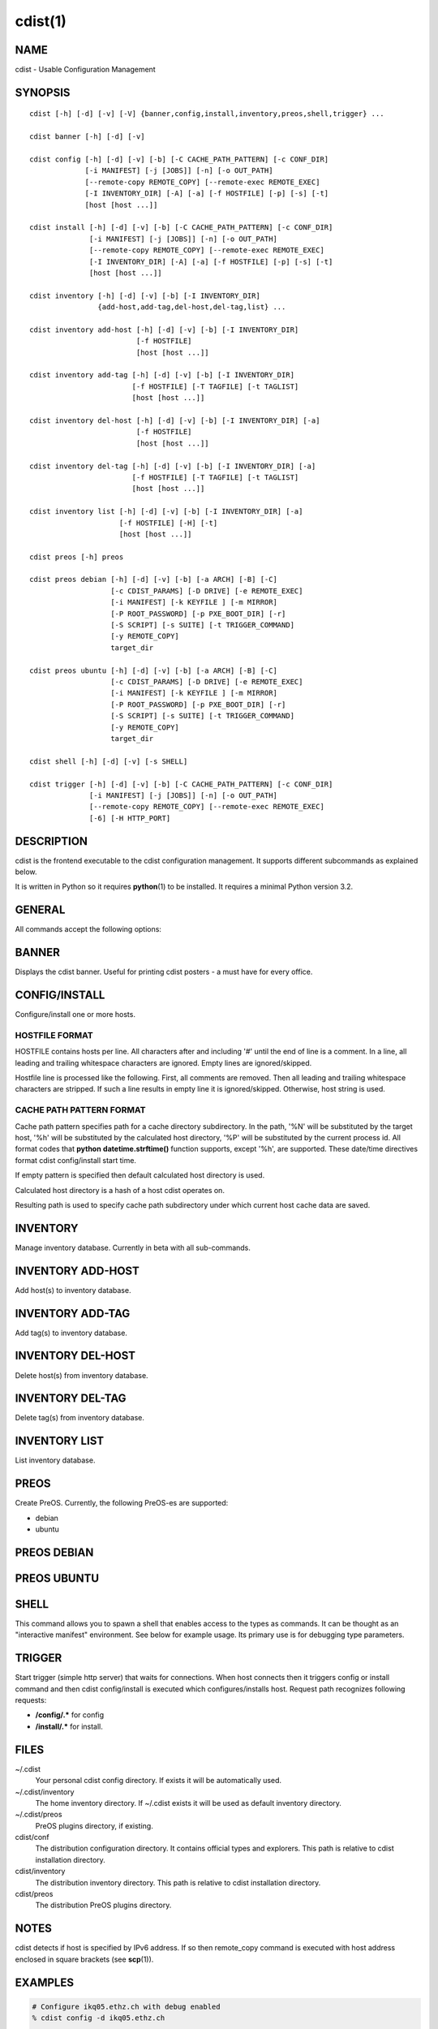 cdist(1)
========

NAME
----
cdist - Usable Configuration Management


SYNOPSIS
--------

::

    cdist [-h] [-d] [-v] [-V] {banner,config,install,inventory,preos,shell,trigger} ...

    cdist banner [-h] [-d] [-v]

    cdist config [-h] [-d] [-v] [-b] [-C CACHE_PATH_PATTERN] [-c CONF_DIR]
                 [-i MANIFEST] [-j [JOBS]] [-n] [-o OUT_PATH]
                 [--remote-copy REMOTE_COPY] [--remote-exec REMOTE_EXEC]
                 [-I INVENTORY_DIR] [-A] [-a] [-f HOSTFILE] [-p] [-s] [-t]
                 [host [host ...]] 

    cdist install [-h] [-d] [-v] [-b] [-C CACHE_PATH_PATTERN] [-c CONF_DIR]
                  [-i MANIFEST] [-j [JOBS]] [-n] [-o OUT_PATH]
                  [--remote-copy REMOTE_COPY] [--remote-exec REMOTE_EXEC]
                  [-I INVENTORY_DIR] [-A] [-a] [-f HOSTFILE] [-p] [-s] [-t]
                  [host [host ...]] 

    cdist inventory [-h] [-d] [-v] [-b] [-I INVENTORY_DIR]
                    {add-host,add-tag,del-host,del-tag,list} ...

    cdist inventory add-host [-h] [-d] [-v] [-b] [-I INVENTORY_DIR]
                             [-f HOSTFILE]
                             [host [host ...]]

    cdist inventory add-tag [-h] [-d] [-v] [-b] [-I INVENTORY_DIR]
                            [-f HOSTFILE] [-T TAGFILE] [-t TAGLIST]
                            [host [host ...]]

    cdist inventory del-host [-h] [-d] [-v] [-b] [-I INVENTORY_DIR] [-a]
                             [-f HOSTFILE]
                             [host [host ...]]

    cdist inventory del-tag [-h] [-d] [-v] [-b] [-I INVENTORY_DIR] [-a]
                            [-f HOSTFILE] [-T TAGFILE] [-t TAGLIST]
                            [host [host ...]]

    cdist inventory list [-h] [-d] [-v] [-b] [-I INVENTORY_DIR] [-a]
                         [-f HOSTFILE] [-H] [-t]
                         [host [host ...]]

    cdist preos [-h] preos

    cdist preos debian [-h] [-d] [-v] [-b] [-a ARCH] [-B] [-C]
                       [-c CDIST_PARAMS] [-D DRIVE] [-e REMOTE_EXEC]
                       [-i MANIFEST] [-k KEYFILE ] [-m MIRROR]
                       [-P ROOT_PASSWORD] [-p PXE_BOOT_DIR] [-r]
                       [-S SCRIPT] [-s SUITE] [-t TRIGGER_COMMAND]
                       [-y REMOTE_COPY]
                       target_dir

    cdist preos ubuntu [-h] [-d] [-v] [-b] [-a ARCH] [-B] [-C]
                       [-c CDIST_PARAMS] [-D DRIVE] [-e REMOTE_EXEC]
                       [-i MANIFEST] [-k KEYFILE ] [-m MIRROR]
                       [-P ROOT_PASSWORD] [-p PXE_BOOT_DIR] [-r]
                       [-S SCRIPT] [-s SUITE] [-t TRIGGER_COMMAND]
                       [-y REMOTE_COPY]
                       target_dir

    cdist shell [-h] [-d] [-v] [-s SHELL]

    cdist trigger [-h] [-d] [-v] [-b] [-C CACHE_PATH_PATTERN] [-c CONF_DIR]
                  [-i MANIFEST] [-j [JOBS]] [-n] [-o OUT_PATH]
                  [--remote-copy REMOTE_COPY] [--remote-exec REMOTE_EXEC]
                  [-6] [-H HTTP_PORT]


DESCRIPTION
-----------
cdist is the frontend executable to the cdist configuration management.
It supports different subcommands as explained below.

It is written in Python so it requires :strong:`python`\ (1) to be installed.
It requires a minimal Python version 3.2.

GENERAL
-------
All commands accept the following options:

.. option:: -h, --help

    Show the help screen

.. option:: -d, --debug

    Set log level to debug (deprecated, use -vvv instead)

.. option:: -v, --verbose

    Increase the verbosity level. Every instance of -v increments the verbosity
    level by one. Its default value is 0. There are 4 levels of verbosity. The
    order of levels from the lowest to the highest are: ERROR (0), WARNING (1),
    INFO (2) and DEBUG (3 or higher).

.. option:: -V, --version

   Show version and exit


BANNER
------
Displays the cdist banner. Useful for printing
cdist posters - a must have for every office.


CONFIG/INSTALL
--------------
Configure/install one or more hosts.

.. option:: -A, --all-tagged

    use all hosts present in tags db

.. option:: -a, --all

    list hosts that have all specified tags, if -t/--tag
    is specified

.. option:: -b, --beta

    Enable beta functionalities.

    Can also be enabled using CDIST_BETA env var.

.. option:: -C CACHE_PATH_PATTERN, --cache-path-pattern CACHE_PATH_PATTERN

    Sepcify custom cache path pattern. It can also be set by
    CDIST_CACHE_PATH_PATTERN environment variable. If it is not set then
    default hostdir is used. For more info on format see
    :strong:`CACHE PATH PATTERN FORMAT` below.

.. option:: -c CONF_DIR, --conf-dir CONF_DIR

    Add a configuration directory. Can be specified multiple times.
    If configuration directories contain conflicting types, explorers or
    manifests, then the last one found is used. Additionally this can also
    be configured by setting the CDIST_PATH environment variable to a colon
    delimited list of config directories. Directories given with the
    --conf-dir argument have higher precedence over those set through the
    environment variable.

.. option:: -f HOSTFILE, --file HOSTFILE

    Read additional hosts to operate on from specified file
    or from stdin if '-' (each host on separate line).
    If no host or host file is specified then, by default,
    read hosts from stdin. For the file format see
    :strong:`HOSTFILE FORMAT` below.

.. option:: -I INVENTORY_DIR, --inventory INVENTORY_DIR

    Use specified custom inventory directory. Inventory
    directory is set up by the following rules: if this
    argument is set then specified directory is used, if
    CDIST_INVENTORY_DIR env var is set then its value is
    used, if HOME env var is set then ~/.cdit/inventory is
    used, otherwise distribution inventory directory is
    used.

.. option:: -i MANIFEST, --initial-manifest MANIFEST

    Path to a cdist manifest or - to read from stdin

.. option:: -j [JOBS], --jobs [JOBS]

    Specify the maximum number of parallel jobs; currently only
    global explorers are supported (currently in beta)

.. option:: -n, --dry-run

    Do not execute code

.. option:: -o OUT_PATH, --out-dir OUT_PATH

    Directory to save cdist output in

.. option:: -p, --parallel

    Operate on multiple hosts in parallel

.. option:: -s, --sequential

    Operate on multiple hosts sequentially (default)

.. option:: --remote-copy REMOTE_COPY

    Command to use for remote copy (should behave like scp)

.. option:: --remote-exec REMOTE_EXEC

    Command to use for remote execution (should behave like ssh)

.. option:: -t, --tag

    host is specified by tag, not hostname/address; list
    all hosts that contain any of specified tags

HOSTFILE FORMAT
~~~~~~~~~~~~~~~
HOSTFILE contains hosts per line. 
All characters after and including '#' until the end of line is a comment.
In a line, all leading and trailing whitespace characters are ignored.
Empty lines are ignored/skipped.

Hostfile line is processed like the following. First, all comments are
removed. Then all leading and trailing whitespace characters are stripped.
If such a line results in empty line it is ignored/skipped. Otherwise,
host string is used.

CACHE PATH PATTERN FORMAT
~~~~~~~~~~~~~~~~~~~~~~~~~
Cache path pattern specifies path for a cache directory subdirectory.
In the path, '%N' will be substituted by the target host, '%h' will
be substituted by the calculated host directory, '%P' will be substituted
by the current process id. All format codes that
:strong:`python` :strong:`datetime.strftime()` function supports, except
'%h', are supported. These date/time directives format cdist config/install
start time.

If empty pattern is specified then default calculated host directory
is used.

Calculated host directory is a hash of a host cdist operates on.

Resulting path is used to specify cache path subdirectory under which
current host cache data are saved.


INVENTORY
---------
Manage inventory database.
Currently in beta with all sub-commands.


INVENTORY ADD-HOST
------------------
Add host(s) to inventory database.

.. option:: host

    host(s) to add

.. option:: -b, --beta

    Enable beta functionalities. Beta functionalities
    include inventory command with all sub-commands and
    all options; config sub-command options: -j/--jobs,
    -t/--tag, -a/--all.

    Can also be enabled using CDIST_BETA env var.

.. option:: -f HOSTFILE, --file HOSTFILE

    Read additional hosts to add from specified file or
    from stdin if '-' (each host on separate line). If no
    host or host file is specified then, by default, read
    from stdin. Hostfile format is the same as config hostfile format.

.. option:: -h, --help

    show this help message and exit

.. option:: -I INVENTORY_DIR, --inventory INVENTORY_DIR

    Use specified custom inventory directory. Inventory
    directory is set up by the following rules: if this
    argument is set then specified directory is used, if
    CDIST_INVENTORY_DIR env var is set then its value is
    used, if HOME env var is set then ~/.cdist/inventory is
    used, otherwise distribution inventory directory is
    used.


INVENTORY ADD-TAG
-----------------
Add tag(s) to inventory database.

.. option:: host

    list of host(s) for which tags are added

.. option:: -b, --beta

    Enable beta functionalities. Beta functionalities
    include inventory command with all sub-commands and
    all options; config sub-command options: -j/--jobs,
    -t/--tag, -a/--all.

    Can also be enabled using CDIST_BETA env var.

.. option:: -f HOSTFILE, --file HOSTFILE

    Read additional hosts to add tags from specified file
    or from stdin if '-' (each host on separate line). If
    no host or host file is specified then, by default,
    read from stdin. If no tags/tagfile nor hosts/hostfile
    are specified then tags are read from stdin and are
    added to all hosts. Hostfile format is the same as config hostfile format.

.. option:: -I INVENTORY_DIR, --inventory INVENTORY_DIR

    Use specified custom inventory directory. Inventory
    directory is set up by the following rules: if this
    argument is set then specified directory is used, if
    CDIST_INVENTORY_DIR env var is set then its value is
    used, if HOME env var is set then ~/.cdist/inventory is
    used, otherwise distribution inventory directory is
    used.

.. option:: -T TAGFILE, --tag-file TAGFILE

    Read additional tags to add from specified file or
    from stdin if '-' (each tag on separate line). If no
    tag or tag file is specified then, by default, read
    from stdin. If no tags/tagfile nor hosts/hostfile are
    specified then tags are read from stdin and are added
    to all hosts. Tagfile format is the same as config hostfile format.

.. option:: -t TAGLIST, --taglist TAGLIST

    Tag list to be added for specified host(s), comma
    separated values


INVENTORY DEL-HOST
------------------
Delete host(s) from inventory database.

.. option:: host

    host(s) to delete

.. option:: -a, --all

    Delete all hosts

.. option:: -b, --beta

    Enable beta functionalities. Beta functionalities
    include inventory command with all sub-commands and
    all options; config sub-command options: -j/--jobs,
    -t/--tag, -a/--all.

    Can also be enabled using CDIST_BETA env var.

.. option:: -f HOSTFILE, --file HOSTFILE

    Read additional hosts to delete from specified file or
    from stdin if '-' (each host on separate line). If no
    host or host file is specified then, by default, read
    from stdin. Hostfile format is the same as config hostfile format.

.. option:: -I INVENTORY_DIR, --inventory INVENTORY_DIR

    Use specified custom inventory directory. Inventory
    directory is set up by the following rules: if this
    argument is set then specified directory is used, if
    CDIST_INVENTORY_DIR env var is set then its value is
    used, if HOME env var is set then ~/.cdist/inventory is
    used, otherwise distribution inventory directory is
    used.


INVENTORY DEL-TAG
-----------------
Delete tag(s) from inventory database.

.. option:: host

    list of host(s) for which tags are deleted

.. option:: -a, --all

    Delete all tags for specified host(s)

.. option:: -b, --beta

    Enable beta functionalities. Beta functionalities
    include inventory command with all sub-commands and
    all options; config sub-command options: -j/--jobs,
    -t/--tag, -a/--all.

    Can also be enabled using CDIST_BETA env var.

.. option:: -f HOSTFILE, --file HOSTFILE

    Read additional hosts to delete tags for from
    specified file or from stdin if '-' (each host on
    separate line). If no host or host file is specified
    then, by default, read from stdin. If no tags/tagfile
    nor hosts/hostfile are specified then tags are read
    from stdin and are deleted from all hosts. Hostfile
    format is the same as config hostfile format.

.. option:: -I INVENTORY_DIR, --inventory INVENTORY_DIR

    Use specified custom inventory directory. Inventory
    directory is set up by the following rules: if this
    argument is set then specified directory is used, if
    CDIST_INVENTORY_DIR env var is set then its value is
    used, if HOME env var is set then ~/.cdist/inventory is
    used, otherwise distribution inventory directory is
    used.

.. option:: -T TAGFILE, --tag-file TAGFILE

    Read additional tags from specified file or from stdin
    if '-' (each tag on separate line). If no tag or tag
    file is specified then, by default, read from stdin.
    If no tags/tagfile nor hosts/hostfile are specified
    then tags are read from stdin and are added to all
    hosts. Tagfile format is the same as config hostfile format.

.. option:: -t TAGLIST, --taglist TAGLIST

    Tag list to be deleted for specified host(s), comma
    separated values


INVENTORY LIST
--------------
List inventory database.

.. option::  host

    host(s) to list

.. option:: -a, --all

    list hosts that have all specified tags, if -t/--tag
    is specified

.. option:: -b, --beta

    Enable beta functionalities. Beta functionalities
    include inventory command with all sub-commands and
    all options; config sub-command options: -j/--jobs,
    -t/--tag, -a/--all.

    Can also be enabled using CDIST_BETA env var.

.. option:: -f HOSTFILE, --file HOSTFILE

    Read additional hosts to list from specified file or
    from stdin if '-' (each host on separate line). If no
    host or host file is specified then, by default, list
    all. Hostfile format is the same as config hostfile format.

.. option:: -H, --host-only

    Suppress tags listing

.. option:: -I INVENTORY_DIR, --inventory INVENTORY_DIR

    Use specified custom inventory directory. Inventory
    directory is set up by the following rules: if this
    argument is set then specified directory is used, if
    CDIST_INVENTORY_DIR env var is set then its value is
    used, if HOME env var is set then ~/.cdist/inventory is
    used, otherwise distribution inventory directory is
    used.

.. option:: -t, --tag

    host is specified by tag, not hostname/address; list
    all hosts that contain any of specified tags


PREOS
-----
Create PreOS. Currently, the following PreOS-es are supported:

* debian
* ubuntu


PREOS DEBIAN
------------

.. option:: target_dir

    target directory where PreOS will be bootstrapped

.. option:: -a ARCH, --arch ARCH

    target debootstrap architecture, by default 'amd64'

.. option:: -B, --bootstrap

    do bootstrap step

.. option:: -b, --beta

    Enable beta functionalities.

    Can also be enabled using CDIST_BETA env var.

.. option:: -C, --configure

    do configure step

.. option:: -c CDIST_PARAMS, --cdist-params CDIST_PARAMS

    parameters that will be passed to cdist config, by
    default '-v' is used

.. option:: -D DRIVE, --drive-boot DRIVE

   create bootable PreOS on specified drive

.. option:: -d, --debug

    Set log level to debug

.. option:: -e REMOTE_EXEC, --remote-exec REMOTE_EXEC

    remote exec that cdist config will use, by default
    internal script is used

.. option:: -h, --help

    show this help message and exit

.. option:: -i MANIFEST, --init-manifest MANIFEST

    init manifest that cdist config will use, by default
    internal init manifest is used

.. option:: -k KEYFILE, --keyfile KEYFILE

    ssh key files that will be added to cdist config;
    '``__ssh_authorized_keys root ...``' type is appended to initial manifest

.. option:: -m MIRROR, --mirror MIRROR

    use specified mirror for debootstrap

.. option:: -P ROOT_PASSWORD, --root-password ROOT_PASSWORD

    Set specified password for root, generated by default

.. option:: -p PXE_BOOT_DIR, --pxe-boot-dir PXE_BOOT_DIR

    PXE boot directory

.. option:: -r, --rm-bootstrap-dir

    remove target directory after finishing

.. option:: -S SCRIPT, --script SCRIPT

    use specified script for debootstrap

.. option:: -s SUITE, --suite SUITE

    suite used for debootstrap, by default 'stable'

.. option:: -t TRIGGER_COMMAND, --trigger-command TRIGGER_COMMAND

    trigger command that will be added to cdist config;
    '``__cdist_preos_trigger http ...``' type is appended to initial manifest

.. option:: -v, --verbose

    Set log level to info, be more verbose

.. option:: -y REMOTE_COPY, --remote-copy REMOTE_COPY

    remote copy that cdist config will use, by default
    internal script is used


PREOS UBUNTU
------------

.. option:: target_dir

    target directory where PreOS will be bootstrapped

.. option:: -a ARCH, --arch ARCH

    target debootstrap architecture, by default 'amd64'

.. option:: -B, --bootstrap

    do bootstrap step

.. option:: -b, --beta

    Enable beta functionalities.

    Can also be enabled using CDIST_BETA env var.

.. option:: -C, --configure

    do configure step

.. option:: -c CDIST_PARAMS, --cdist-params CDIST_PARAMS

    parameters that will be passed to cdist config, by
    default '-v' is used

.. option:: -D DRIVE, --drive-boot DRIVE

   create bootable PreOS on specified drive

.. option:: -d, --debug

    Set log level to debug

.. option:: -e REMOTE_EXEC, --remote-exec REMOTE_EXEC

    remote exec that cdist config will use, by default
    internal script is used

.. option:: -h, --help

    show this help message and exit

.. option:: -i MANIFEST, --init-manifest MANIFEST

    init manifest that cdist config will use, by default
    internal init manifest is used

.. option:: -k KEYFILE, --keyfile KEYFILE

    ssh key files that will be added to cdist config;
    '``__ssh_authorized_keys root ...``' type is appended to initial manifest

.. option:: -m MIRROR, --mirror MIRROR

    use specified mirror for debootstrap

.. option:: -P ROOT_PASSWORD, --root-password ROOT_PASSWORD

    Set specified password for root, generated by default

.. option:: -p PXE_BOOT_DIR, --pxe-boot-dir PXE_BOOT_DIR

    PXE boot directory

.. option:: -r, --rm-bootstrap-dir

    remove target directory after finishing

.. option:: -S SCRIPT, --script SCRIPT

    use specified script for debootstrap

.. option:: -s SUITE, --suite SUITE

    suite used for debootstrap, by default 'xenial'

.. option:: -t TRIGGER_COMMAND, --trigger-command TRIGGER_COMMAND

    trigger command that will be added to cdist config;
    '``__cdist_preos_trigger http ...``' type is appended to initial manifest

.. option:: -v, --verbose

    Set log level to info, be more verbose

.. option:: -y REMOTE_COPY, --remote-copy REMOTE_COPY

    remote copy that cdist config will use, by default
    internal script is used


SHELL
-----
This command allows you to spawn a shell that enables access
to the types as commands. It can be thought as an
"interactive manifest" environment. See below for example
usage. Its primary use is for debugging type parameters.

.. option:: -s SHELL, --shell SHELL

    Select shell to use, defaults to current shell. Used shell should
    be POSIX compatible shell.


TRIGGER
-------
Start trigger (simple http server) that waits for connections. When host
connects then it triggers config or install command and then cdist
config/install is executed which configures/installs host.
Request path recognizes following requests:

* :strong:`/config/.*` for config
* :strong:`/install/.*` for install.


.. option:: -6, --ipv6

    Listen to both IPv4 and IPv6 (instead of only IPv4)

.. option:: -b, --beta

    Enable beta functionalities.

    Can also be enabled using CDIST_BETA env var.

.. option:: -C CACHE_PATH_PATTERN, --cache-path-pattern CACHE_PATH_PATTERN

    Sepcify custom cache path pattern. It can also be set by
    CDIST_CACHE_PATH_PATTERN environment variable. If it is not set then
    default hostdir is used. For more info on format see
    :strong:`CACHE PATH PATTERN FORMAT` below.

.. option:: -c CONF_DIR, --conf-dir CONF_DIR

    Add configuration directory (can be repeated, last one wins)

.. option:: -d, --debug

    Set log level to debug

.. option:: -H HTTP_PORT, --http-port HTTP_PORT

    Create trigger listener via http on specified port

.. option:: -h, --help

    show this help message and exit

.. option:: -i MANIFEST, --initial-manifest MANIFEST

    path to a cdist manifest or '-' to read from stdin.

.. option:: -j [JOBS], --jobs [JOBS]

    Specify the maximum number of parallel jobs, currently
    only global explorers are supported

.. option:: -n, --dry-run

    do not execute code

.. option:: -o OUT_PATH, --out-dir OUT_PATH

    directory to save cdist output in

.. option:: --remote-copy REMOTE_COPY

    Command to use for remote copy (should behave like scp)

.. option:: --remote-exec REMOTE_EXEC

    Command to use for remote execution (should behave like ssh)

.. option:: -v, --verbose

    Set log level to info, be more verbose


FILES
-----
~/.cdist
    Your personal cdist config directory. If exists it will be
    automatically used.
~/.cdist/inventory
    The home inventory directory. If ~/.cdist exists it will be used as
    default inventory directory.
~/.cdist/preos
    PreOS plugins directory, if existing.
cdist/conf
    The distribution configuration directory. It contains official types and
    explorers. This path is relative to cdist installation directory.
cdist/inventory
    The distribution inventory directory.
    This path is relative to cdist installation directory.
cdist/preos
    The distribution PreOS plugins directory.

NOTES
-----
cdist detects if host is specified by IPv6 address. If so then remote_copy
command is executed with host address enclosed in square brackets 
(see :strong:`scp`\ (1)).

EXAMPLES
--------

.. code-block:: sh

    # Configure ikq05.ethz.ch with debug enabled
    % cdist config -d ikq05.ethz.ch

    # Configure hosts in parallel and use a different configuration directory
    % cdist config -c ~/p/cdist-nutzung \
        -p ikq02.ethz.ch ikq03.ethz.ch ikq04.ethz.ch

    # Use custom remote exec / copy commands
    % cdist config --remote-exec /path/to/my/remote/exec \
        --remote-copy /path/to/my/remote/copy \
        -p ikq02.ethz.ch ikq03.ethz.ch ikq04.ethz.ch

    # Configure hosts read from file loadbalancers
    % cdist config -f loadbalancers

    # Configure hosts read from file web.hosts using 16 parallel jobs
    # (beta functionality)
    % cdist config -b -j 16 -f web.hosts

    # Display banner
    cdist banner

    # Show help
    % cdist --help

    # Show Version
    % cdist --version

    # Enter a shell that has access to emulated types
    % cdist shell
    % __git
    usage: __git --source SOURCE [--state STATE] [--branch BRANCH]
                 [--group GROUP] [--owner OWNER] [--mode MODE] object_id

    # Install ikq05.ethz.ch with debug enabled
    % cdist install -d ikq05.ethz.ch

    # List inventory content
    % cdist inventory list -b

    # List inventory for specified host localhost
    % cdist inventory list -b localhost

    # List inventory for specified tag loadbalancer
    % cdist inventory list -b -t loadbalancer

    # Add hosts to inventory
    % cdist inventory add-host -b web1 web2 web3

    # Delete hosts from file old-hosts from inventory
    % cdist inventory del-host -b -f old-hosts

    # Add tags to specifed hosts
    % cdist inventory add-tag -b -t europe,croatia,web,static web1 web2

    # Add tag to all hosts in inventory
    % cdist inventory add-tag -b -t vm

    # Delete all tags from specified host
    % cdist inventory del-tag -b -a localhost

    # Delete tags read from stdin from hosts specified by file hosts
    % cdist inventory del-tag -b -T - -f hosts

    # Configure hosts from inventory with any of specified tags
    % cdist config -b -t web dynamic

    # Configure hosts from inventory with all specified tags
    % cdist config -b -t -a web dynamic

    # Configure all hosts from inventory db
    $ cdist config -b -A

    # Create default debian PreOS in debug mode with config
    # trigger command
    $ cdist preos debian /preos/preos-debian -b -d -C \
        -k ~/.ssh/id_rsa.pub -p /preos/pxe-debian \
        -t "/usr/bin/curl 192.168.111.5:3000/config/"

    # Create ubuntu PreOS with install trigger command
    $ cdist preos ubuntu /preos/preos-ubuntu -b -C \
        -k ~/.ssh/id_rsa.pub -p /preos/pxe-ubuntu \
        -t "/usr/bin/curl 192.168.111.5:3000/install/"

    # Create ubuntu PreOS on drive /dev/sdb with install trigger command
    # and set root password to 'password'.
    $ cdist preos ubuntu /mnt -b -B -C \
        -k ~/.ssh/id_rsa.pub -D /dev/sdb \
        -t "/usr/bin/curl 192.168.111.5:3000/install/" \
        -P password

    # Start trigger in verbose mode that will configure host using specified
    # init manifest
    % cdist trigger -b -v -i ~/.cdist/manifest/init-for-triggered


ENVIRONMENT
-----------
TMPDIR, TEMP, TMP
    Setup the base directory for the temporary directory.
    See http://docs.python.org/py3k/library/tempfile.html for
    more information. This is rather useful, if the standard
    directory used does not allow executables.

CDIST_PATH
    Colon delimited list of config directories.

CDIST_LOCAL_SHELL
    Selects shell for local script execution, defaults to /bin/sh.

CDIST_REMOTE_SHELL
    Selects shell for remote script execution, defaults to /bin/sh.

CDIST_OVERRIDE
    Allow overwriting type parameters.

CDIST_ORDER_DEPENDENCY
    Create dependencies based on the execution order.

CDIST_REMOTE_EXEC
    Use this command for remote execution (should behave like ssh).

CDIST_REMOTE_COPY
    Use this command for remote copy (should behave like scp).

CDIST_INVENTORY_DIR
    Use this directory as inventory directory.

CDIST_BETA
    Enable beta functionalities.

CDIST_CACHE_PATH_PATTERN
    Custom cache path pattern.

EXIT STATUS
-----------
The following exit values shall be returned:

0   Successful completion.

1   One or more host configurations failed.


AUTHORS
-------
Originally written by Nico Schottelius <nico-cdist--@--schottelius.org>
and Steven Armstrong <steven-cdist--@--armstrong.cc>.


CAVEATS
-------
When operating in parallel, either by operating in parallel for each host
(-p/--parallel) or by parallel jobs within a host (-j/--jobs), and depending
on target SSH server and its configuration you may encounter connection drops.
This is controlled with sshd :strong:`MaxStartups` configuration options.
You may also encounter session open refusal. This happens with ssh multiplexing
when you reach maximum number of open sessions permitted per network
connection. In this case ssh will disable multiplexing.
This limit is controlled with sshd :strong:`MaxSessions` configuration
options. For more details refer to :strong:`sshd_config`\ (5).

When requirements for the same object are defined in different manifests (see
example below), for example, in init manifest and in some other type manifest
and those requirements differ then dependency resolver cannot detect
dependencies right. This happens because cdist cannot prepare all objects first
and run all objects afterwards. Some object can depend on the result of type
explorer(s) and explorers are executed during object run. cdist will detect
such case and write warning message. Example for such a case:

.. code-block:: sh

    init manifest:
        __a a
        require="__e/e" __b b
        require="__f/f" __c c
        __e e
        __f f
        require="__c/c" __d d
        __g g
        __h h

    type __g manifest:
        require="__c/c __d/d" __a a

    Warning message:
        WARNING: cdisttesthost: Object __a/a already exists with requirements:
        /usr/home/darko/ungleich/cdist/cdist/test/config/fixtures/manifest/init-deps-resolver /tmp/tmp.cdist.test.ozagkg54/local/759547ff4356de6e3d9e08522b0d0807/data/conf/type/__g/manifest: set()
        /tmp/tmp.cdist.test.ozagkg54/local/759547ff4356de6e3d9e08522b0d0807/data/conf/type/__g/manifest: {'__c/c', '__d/d'}
        Dependency resolver could not handle dependencies as expected.

COPYING
-------
Copyright \(C) 2011-2017 Nico Schottelius. Free use of this software is
granted under the terms of the GNU General Public License v3 or later (GPLv3+).
